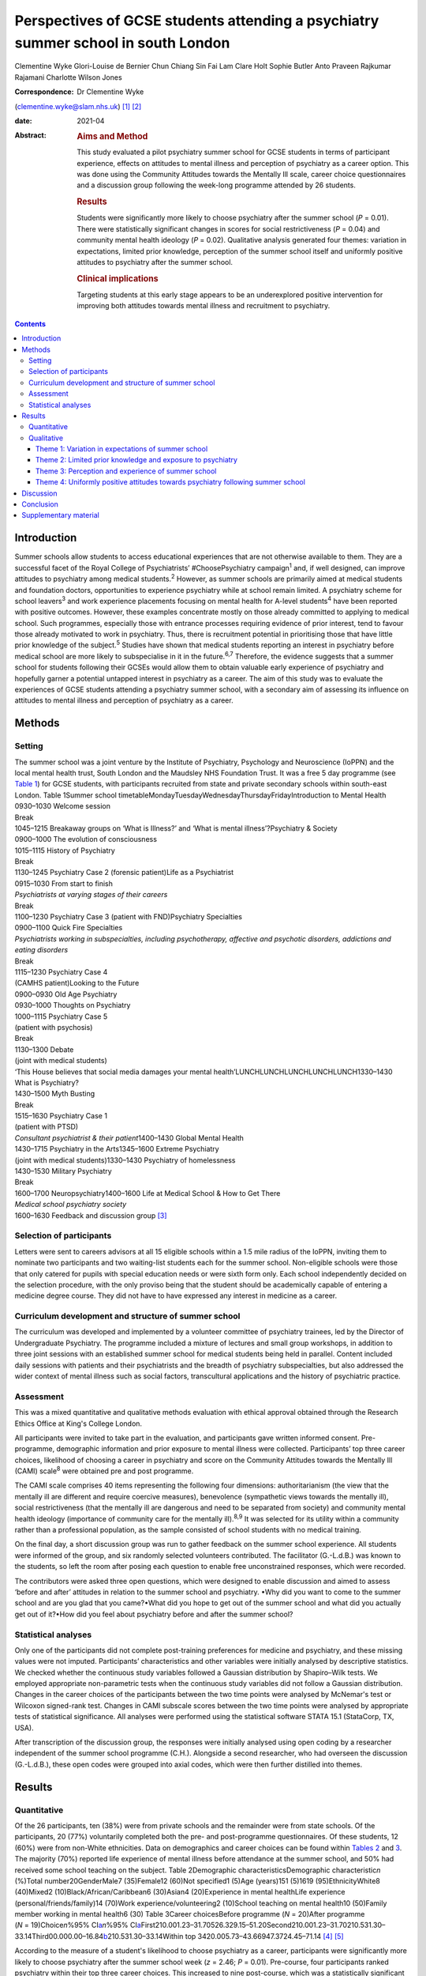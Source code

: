 ==================================================================================
Perspectives of GCSE students attending a psychiatry summer school in south London
==================================================================================



Clementine Wyke
Glori-Louise de Bernier
Chun Chiang Sin Fai Lam
Clare Holt
Sophie Butler
Anto Praveen Rajkumar Rajamani
Charlotte Wilson Jones

:Correspondence: Dr Clementine Wyke
(clementine.wyke@slam.nhs.uk) [1]_ [2]_

:date: 2021-04

:Abstract:
   .. rubric:: Aims and Method
      :name: sec_a1

   This study evaluated a pilot psychiatry summer school for GCSE
   students in terms of participant experience, effects on attitudes to
   mental illness and perception of psychiatry as a career option. This
   was done using the Community Attitudes towards the Mentally Ill
   scale, career choice questionnaires and a discussion group following
   the week-long programme attended by 26 students.

   .. rubric:: Results
      :name: sec_a2

   Students were significantly more likely to choose psychiatry after
   the summer school (*P* = 0.01). There were statistically significant
   changes in scores for social restrictiveness (*P* = 0.04) and
   community mental health ideology (*P* = 0.02). Qualitative analysis
   generated four themes: variation in expectations, limited prior
   knowledge, perception of the summer school itself and uniformly
   positive attitudes to psychiatry after the summer school.

   .. rubric:: Clinical implications
      :name: sec_a3

   Targeting students at this early stage appears to be an underexplored
   positive intervention for improving both attitudes towards mental
   illness and recruitment to psychiatry.


.. contents::
   :depth: 3
..

.. _sec1:

Introduction
============

Summer schools allow students to access educational experiences that are
not otherwise available to them. They are a successful facet of the
Royal College of Psychiatrists’ #ChoosePsychiatry campaign\ :sup:`1`
and, if well designed, can improve attitudes to psychiatry among medical
students.\ :sup:`2` However, as summer schools are primarily aimed at
medical students and foundation doctors, opportunities to experience
psychiatry while at school remain limited. A psychiatry scheme for
school leavers\ :sup:`3` and work experience placements focusing on
mental health for A-level students\ :sup:`4` have been reported with
positive outcomes. However, these examples concentrate mostly on those
already committed to applying to medical school. Such programmes,
especially those with entrance processes requiring evidence of prior
interest, tend to favour those already motivated to work in psychiatry.
Thus, there is recruitment potential in prioritising those that have
little prior knowledge of the subject.\ :sup:`5` Studies have shown that
medical students reporting an interest in psychiatry before medical
school are more likely to subspecialise in it in the future.\ :sup:`6,7`
Therefore, the evidence suggests that a summer school for students
following their GCSEs would allow them to obtain valuable early
experience of psychiatry and hopefully garner a potential untapped
interest in psychiatry as a career. The aim of this study was to
evaluate the experiences of GCSE students attending a psychiatry summer
school, with a secondary aim of assessing its influence on attitudes to
mental illness and perception of psychiatry as a career.

.. _sec2:

Methods
=======

.. _sec2-1:

Setting
-------

| The summer school was a joint venture by the Institute of Psychiatry,
  Psychology and Neuroscience (IoPPN) and the local mental health trust,
  South London and the Maudsley NHS Foundation Trust. It was a free 5
  day programme (see `Table 1 <#tab01>`__) for GCSE students, with
  participants recruited from state and private secondary schools within
  south-east London. Table 1Summer school
  timetableMondayTuesdayWednesdayThursdayFridayIntroduction to Mental
  Health
| 0930–1030 Welcome session
| Break
| 1045–1215 Breakaway groups on ‘What is Illness?’ and ‘What is mental
  illness’?Psychiatry & Society
| 0900–1000 The evolution of consciousness
| 1015–1115 History of Psychiatry
| Break
| 1130–1245 Psychiatry Case 2 (forensic patient)Life as a Psychiatrist
| 0915–1030 From start to finish
| *Psychiatrists at varying stages of their careers*
| Break
| 1100–1230 Psychiatry Case 3 (patient with FND)Psychiatry Specialties
| 0900–1100 Quick Fire Specialties
| *Psychiatrists working in subspecialties, including psychotherapy,
  affective and psychotic disorders, addictions and eating disorders*
| Break
| 1115–1230 Psychiatry Case 4
| (CAMHS patient)Looking to the Future
| 0900–0930 Old Age Psychiatry
| 0930–1000 Thoughts on Psychiatry
| 1000–1115 Psychiatry Case 5
| (patient with psychosis)
| Break
| 1130–1300 Debate
| (joint with medical students)
| ‘This House believes that social media damages your mental
  health’LUNCHLUNCHLUNCHLUNCHLUNCH1330–1430 What is Psychiatry?
| 1430–1500 Myth Busting
| Break
| 1515–1630 Psychiatry Case 1
| (patient with PTSD)
| *Consultant psychiatrist & their patient*\ 1400–1430 Global Mental
  Health
| 1430–1715 Psychiatry in the Arts1345–1600 Extreme Psychiatry
| (joint with medical students)1330–1430 Psychiatry of homelessness
| 1430–1530 Military Psychiatry
| Break
| 1600–1700 Neuropsychiatry1400–1600 Life at Medical School & How to Get
  There
| *Medical school psychiatry society*
| 1600–1630 Feedback and discussion group [3]_

.. _sec2-2:

Selection of participants
-------------------------

Letters were sent to careers advisors at all 15 eligible schools within
a 1.5 mile radius of the IoPPN, inviting them to nominate two
participants and two waiting-list students each for the summer school.
Non-eligible schools were those that only catered for pupils with
special education needs or were sixth form only. Each school
independently decided on the selection procedure, with the only proviso
being that the student should be academically capable of entering a
medicine degree course. They did not have to have expressed any interest
in medicine as a career.

.. _sec2-3:

Curriculum development and structure of summer school
-----------------------------------------------------

The curriculum was developed and implemented by a volunteer committee of
psychiatry trainees, led by the Director of Undergraduate Psychiatry.
The programme included a mixture of lectures and small group workshops,
in addition to three joint sessions with an established summer school
for medical students being held in parallel. Content included daily
sessions with patients and their psychiatrists and the breadth of
psychiatry subspecialties, but also addressed the wider context of
mental illness such as social factors, transcultural applications and
the history of psychiatric practice.

.. _sec2-4:

Assessment
----------

This was a mixed quantitative and qualitative methods evaluation with
ethical approval obtained through the Research Ethics Office at King's
College London.

All participants were invited to take part in the evaluation, and
participants gave written informed consent. Pre-programme, demographic
information and prior exposure to mental illness were collected.
Participants’ top three career choices, likelihood of choosing a career
in psychiatry and score on the Community Attitudes towards the Mentally
Ill (CAMI) scale\ :sup:`8` were obtained pre and post programme.

The CAMI scale comprises 40 items representing the following four
dimensions: authoritarianism (the view that the mentally ill are
different and require coercive measures), benevolence (sympathetic views
towards the mentally ill), social restrictiveness (that the mentally ill
are dangerous and need to be separated from society) and community
mental health ideology (importance of community care for the mentally
ill).\ :sup:`8,9` It was selected for its utility within a community
rather than a professional population, as the sample consisted of school
students with no medical training.

On the final day, a short discussion group was run to gather feedback on
the summer school experience. All students were informed of the group,
and six randomly selected volunteers contributed. The facilitator
(G.-L.d.B.) was known to the students, so left the room after posing
each question to enable free unconstrained responses, which were
recorded.

The contributors were asked three open questions, which were designed to
enable discussion and aimed to assess ‘before and after’ attitudes in
relation to the summer school and psychiatry. •Why did you want to come
to the summer school and are you glad that you came?•What did you hope
to get out of the summer school and what did you actually get out of
it?•How did you feel about psychiatry before and after the summer
school?

.. _sec2-5:

Statistical analyses
--------------------

Only one of the participants did not complete post-training preferences
for medicine and psychiatry, and these missing values were not imputed.
Participants’ characteristics and other variables were initially
analysed by descriptive statistics. We checked whether the continuous
study variables followed a Gaussian distribution by Shapiro–Wilk tests.
We employed appropriate non-parametric tests when the continuous study
variables did not follow a Gaussian distribution. Changes in the career
choices of the participants between the two time points were analysed by
McNemar's test or Wilcoxon signed-rank test. Changes in CAMI subscale
scores between the two time points were analysed by appropriate tests of
statistical significance. All analyses were performed using the
statistical software STATA 15.1 (StataCorp, TX, USA).

After transcription of the discussion group, the responses were
initially analysed using open coding by a researcher independent of the
summer school programme (C.H.). Alongside a second researcher, who had
overseen the discussion (G.-L.d.B.), these open codes were grouped into
axial codes, which were then further distilled into themes.

.. _sec3:

Results
=======

.. _sec3-1:

Quantitative
------------

Of the 26 participants, ten (38%) were from private schools and the
remainder were from state schools. Of the participants, 20 (77%)
voluntarily completed both the pre- and post-programme questionnaires.
Of these students, 12 (60%) were from non-White ethnicities. Data on
demographics and career choices can be found within `Tables
2 <#tab02>`__ and `3 <#tab03>`__. The majority (70%) reported life
experience of mental illness before attendance at the summer school, and
50% had received some school teaching on the subject. Table 2Demographic
characteristicsDemographic characteristic\ *n* (%)Total
number20GenderMale7 (35)Female12 (60)Not specified1 (5)Age (years)151
(5)1619 (95)EthnicityWhite8 (40)Mixed2 (10)Black/African/Caribbean6
(30)Asian4 (20)Experience in mental healthLife experience
(personal/friends/family)14 (70)Work experience/volunteering2 (10)School
teaching on mental health10 (50)Family member working in mental health6
(30) Table 3Career choicesBefore programme (*N* = 20)After programme
(*N* = 19)Choice\ *n*\ %95% CI\ `a <#tfn3_1>`__\ *n*\ %95%
CI\ `a <#tfn3_1>`__\ First210.001.23–31.70526.329.15–51.20Second210.001.23–31.70210.531.30–33.14Third00.000.00–16.84\ `b <#tfn3_2>`__\ 210.531.30–33.14Within
top 3420.005.73–43.66947.3724.45–71.14 [4]_ [5]_

According to the measure of a student's likelihood to choose psychiatry
as a career, participants were significantly more likely to choose
psychiatry after the summer school week (*z* = 2.46; *P* = 0.01).
Pre-course, four participants ranked psychiatry within their top three
career choices. This increased to nine post-course, which was a
statistically significant change (McNemar's χ\ :sup:`2` = 5.00;
*P* = 0.03). Two participants ranked psychiatry as their top career
choice pre-course, and this increased to five post-course. However, this
change was not statistically significant (McNemar's χ\ :sup:`2` = 3.00;
*P* = 0.08).

On review of the CAMI scale, there were statistically significant
changes in scores pre- and post-programme for both social
restrictiveness (viewed less positively, pre: 18.6, post: 16.05,
*t* = −2.25; d.f. = 19; *P* = 0.04) and community mental health ideology
(viewed more positively, pre: 38.45, post: 40.5, *t* = 2.48; d.f. = 19;
*P* = 0.02). There were no significant changes for benevolence (pre:
41.15, post 41.55, *P* = 0.54) or authoritarianism (pre: 20.8, post:
19.8, *P* = 0.33).

.. _sec3-2:

Qualitative
-----------

Qualitative analysis of the discussion group generated 29 open codes and
ten axial codes, from which four themes were generated.

.. _sec3-2-1:

Theme 1: Variation in expectations of summer school
~~~~~~~~~~~~~~~~~~~~~~~~~~~~~~~~~~~~~~~~~~~~~~~~~~~

The group was divided between those who had positive expectations for
the programme and others who described initially feeling less
enthusiastic about attendance. Those with an existing interest in
medicine or mental health tended to express expectations that the summer
school would enhance their knowledge of mental health conditions and
provide further insight. “‘\ *I definitely wanted to go into medicine so
I just wanted to see about the different areas’*\ ‘\ *I hoped to get
more informed about different mental disorders…because I've been
interested in that for a while*\ ’”

Others had a more generic reason for signing up to the programme, with
half mentioning wanting to keep themselves occupied over the summer
holiday or participate in an activity that was both enjoyable and
worthwhile. One participant admitted being coerced by his mother to
attend. The students discussed their negative preconceptions; some
anticipated that the sessions would be wholly didactic in nature, with
senior doctors leading and no element of interaction. There was also a
concern voiced that, as school students, they may have felt patronised.
“‘\ *My expectation coming in was that it would be a lot less involved
than I thought it would be. I thought it would just be doctors talking
over us instead and to us instead of actually letting us
discuss’*\ ‘\ *I hoped that I would be treated in a way that wasn't a
GCSE student that's like dumb and doesn't know anything, doesn't really
know what they want to do and over dumbed-down for them’*”

.. _sec3-2-2:

Theme 2: Limited prior knowledge and exposure to psychiatry
~~~~~~~~~~~~~~~~~~~~~~~~~~~~~~~~~~~~~~~~~~~~~~~~~~~~~~~~~~~

As a group, the participants admitted to very limited previous knowledge
about mental illnesses, the scope of psychiatry and the management
options available. Most brought up a lack of understanding of the
difference between the disciplines of psychology and psychiatry,
including those who had been exposed to the topic in lessons and school
talks. “‘\ *I didn't know that a psychiatrist was actually a doctor, I
didn't know that mental illnesses were such a wide range and they were
so important and there are different ways of dealing with them’*”In
their personal lives, there was one suggestion of first-hand experience
of mental health difficulties and one student whose parent worked in the
field. However, familiarity was not necessarily advantageous – the
aforementioned parent allegedly refused to talk about their job to their
child. Some referenced impressions of psychiatry that had been created
and influenced by the media. “‘\ *I thought it [psychiatry] was about
medicating people and torturing them in a way and putting them to sleep
(laughing) I'm serious, I'm actually being serious, because of the
movies’*”

.. _sec3-2-3:

Theme 3: Perception and experience of summer school
~~~~~~~~~~~~~~~~~~~~~~~~~~~~~~~~~~~~~~~~~~~~~~~~~~~

Perception of the summer school retrospectively was consistently
positive across the cohort. All felt they had benefited in at least one
respect, such as better knowledge of mental health conditions, increased
interest in the area or even a sense of privilege from involvement in
the programme.

Repeated comments were made about the rare opportunity to associate with
professionals and medical students, which was found to be a valuable way
of gaining insight from those directly involved in clinical work.
Interest was expressed in not only the substance of their work but also
personal experiences and perspectives. “‘\ *…to talk to actual patients,
talk to actual doctors, actual medical students and I think it's a
really amazing opportunity and I wish there were more that were just as
easily accessible and just as free and as local’*”The daily sessions
with past or current patients exploring their experiences of mental
illness and treatment were frequently mentioned as a highlight of the
programme. The participants appreciated the university-style teaching
methods, particularly the interactive components and being given space
for further discussion on the topics broached. “‘\ *…we have had the
opportunity to talk and express our own opinions about other stuff which
I didn't think we'd be able to, and while doing that, also shown a lot
of really good stuff about what it's like to be a doctor or a
psychiatrist’*\ ‘\ *We were in actual lecture theatres listening to
lectures university style, we were looking at patients… It was really
amazing, I got a lot more knowledge and experience out of this week then
I could have possibly thought. I just hoped I'd get an opportunity to
talk about psychiatry but nothing on this kind of scale’*”

.. _sec3-2-4:

Theme 4: Uniformly positive attitudes towards psychiatry following summer school
~~~~~~~~~~~~~~~~~~~~~~~~~~~~~~~~~~~~~~~~~~~~~~~~~~~~~~~~~~~~~~~~~~~~~~~~~~~~~~~~

In addition to their experience of the summer school as a programme, all
participants had a positive impression of psychiatry in itself. Those
who began with a limited or negative perspective indicated that prior
misconceptions had been challenged and questions had been answered.
Psychiatry was compared favourably with other areas of medicine, and
psychiatrists as a group were looked upon positively. “‘\ *The treatment
of the patients has been fulfilling to them [psychiatrists] personally
as well. It might be a lot more interesting than the other professions
or the other parts of being a doctor, which I guess is a
change’*\ ‘\ *It's also the relationships that they have with the
patients. They talk about it like they actually remember them and they
actually care which is really nice to know’*”

Although not specifically asked about career intentions in the
discussion group, most volunteered that they were considering psychiatry
as an option for the future as a result of the summer school. This
included those who were not previously interested in medicine and also
those who had considered becoming a doctor but were focused on other
branches of practice. Some had even forged interests in specific
subspecialties. “‘\ *From the very first day and the very first session,
my eyes were really opened as to what exactly psychiatry is about and
how it can appeal to somebody like me, especially considering I wanted
to be doing a different kind of speciality, like surgery, but now I
think I have a much more open viewpoint on the different specialities,
especially psychiatry’*\ ‘\ *This week has changed my perspective so
much that I'm actually wanting to go into military psychiatry so yeah
it's changed me as a person’*”

.. _sec4:

Discussion
==========

Our evaluation of this inaugural summer school has demonstrated that an
educational project such as this has the potential to encourage students
yet to start their A-levels to consider a career in psychiatry.

Despite increasing awareness of the importance of mental health in the
public domain, participants showed limited knowledge about mental
illnesses, including misconceptions about the role of a psychiatrist, a
lack of knowledge about treatment options and influence from negative
media portrayals of the profession. This indicates that campaigns and
media interest\ :sup:`10` do not necessarily translate into awareness of
career opportunities, which must be a separate strand of work in
parallel with stigma reduction. The improvement in understanding and
awareness shown by the time of the discussion group demonstrates the
direct effect of the summer school.

Although clinical contact has not always been an essential factor in
improving attitudes towards psychiatry,\ :sup:`2` our experience was
that witnessing the doctor–patient relationship and hearing about the
effects of the work of a psychiatrist were key strengths of the summer
school identified by the participants. In keeping with medical student
and trainee experience,\ :sup:`11` it appears that role models are also
important early on to enable students to visualise their own potential
next steps.

This evaluation adds to the body of evidence that educational
interventions can change the attitudes of adolescents towards mental
illness.\ :sup:`5,11–15` Although this was not the primary purpose of
the summer school, it was a welcome side-effect. It is noted that not
all subscales of the CAMI showed significant change pre and post course.
However, given how little current comparative data exist on attitudes to
mental illness in our population group, further research is required to
fully explain these results.

The Royal College of Psychiatrists’ current recruitment
strategy\ :sup:`1` is inclusive of school students, having aimed to roll
out regional sixth-form career events by the end of 2019. We propose
that GCSE student events are an area worth exploring further. These may
serve to inspire students who perhaps have a less fixed commitment to
one career path, have not considered medicine previously or have little
knowledge of the scope of psychiatry and still have time to change their
A level choices. We felt the following aspects were crucial to making
the summer school accessible to a range of students and meeting the
national efforts to widen participation.\ :sup:`16` •Enabling students
of all socioeconomic backgrounds to participate; it was free of charge
and food was provided.•Ensuring there was no competition between private
and state schools for places.•Proactive chasing of schools that did not
immediately respond (these tended to be state schools, who were less
likely to have a dedicated careers advisor).•Timing the summer school
before A-level choices so students had the option to change these if
they wanted.

The main limiting factor in this study was the small sample size of 20
students. Our qualitative data from the discussion group did not reach
saturation, demonstrating that not all potential data were garnered from
this aspect of the evaluation. More discussion groups would be required
in further research. In addition, although our cohort comprised a mixed
demographic from a diverse part of south-east London, even if they had a
variety of motivations, expectations and career interests, the students
were still a self-selecting group, with all agreeing to attend a
week-long summer school on psychiatry. We did not collect information
such as family history of higher education and parental occupations, but
doing so would help to assess whether students from all socioeconomic
backgrounds were accessing the summer school. A barrier to
transferability is that areas without potential funding from a major
educational institution such as the IoPPN and a large pool of academics
and clinicians to draw upon may find it challenging to provide this
intensity of programme for a relatively small number of participants.
Finally, as this is a little-studied population, it is unclear which
assessment tool is most suited to explore school students’ attitudes
towards psychiatry.

.. _sec5:

Conclusion
==========

Targeting students at this early stage appears to be an under-utilised
intervention for psychiatry recruitment, and one which offers exciting
potential for further work. The participants reported universally
positive experiences of the summer school and demonstrated a shift
towards considering psychiatry as a future career. There was also a
valuable side-effect of more positive attitudes towards those with
mental illness. We plan to repeat this summer school in future years and
undertake longer-term follow-up in regard to participants’ A-level and
degree choices and ongoing interest in psychiatry as a career.

**Clementine Wyke** is a CT3 in Psychiatry at South London and Maudsley
NHS Foundation Trust, Maudsley Hospital, London, UK. **Glori-Louise de
Bernier** is a CT3 in Psychiatry at South London and Maudsley NHS
Foundation Trust, Maudsley Hospital, London, UK. **Chun Chiang Sin Fai
Lam** is a Consultant Liaison Psychiatrist at South London and Maudsley
NHS Foundation Trust, King's College Hospital, London, UK. **Clare
Holt** is a General Adult and Old Age Psychiatry Registrar at South
London and Maudsley NHS Foundation Trust, Maudsley Hospital, London, UK.
**Sophie Butler** is a General Adult Psychiatry Registrar, South London
and Maudsley NHS Foundation Trust, Maudsley Hospital, London, UK. **Anto
Praveen Rajkumar Rajamani** is a Clinical Associate Professor in Old Age
Psychiatry at the Institute of Mental Health, University of Nottingham,
Nottingham, UK. **Charlotte Wilson Jones** is Director of Undergraduate
Psychiatry & Director of Mental Health Education (MBBS) at the Institute
of Psychiatry, Psychology & Neuroscience: Academic Division, UK.

C.W. helped to organise and run the summer school and assisted in the
drafting of the paper. G.-L.d.B. ran the discussion group, transcribed
and analysed the data and assisted in the drafting of the paper.
C.C.S.F.L. led the organisation of the summer school and collection of
quantitative data and assisted in the editing of the paper.

C.H. advised on the running of the discussion group and assisted on the
analysis and write-up of the qualitative data. S.B. contributed to the
organisation of the summer school and assisted in the drafting and
editing of the paper. A.P.R.R. performed the statistical analysis of the
quantitative data and assisted with editing of the paper. C.W.J.
provided oversight and guidance on the running of the summer school and
data collection and assisted with editing of the paper.

None.

.. _sec6:

Supplementary material
======================

For supplementary material accompanying this paper visit
http://dx.doi.org/10.1192/bjb.2020.76.

.. container:: caption

   .. rubric:: 

   click here to view supplementary material

.. [1]
   See editorial, this issue.

.. [2]
   Joint first authors.

.. [3]
   CAMHS, child and adolescent mental health services; FND, functional
   neurological disorder; PTSD, post-traumatic stress disorder.

.. [4]
   Binomial exact confidence interval.

.. [5]
   One-sided 97.5% confidence interval.
